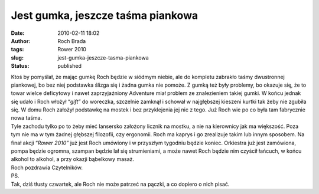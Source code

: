 Jest gumka, jeszcze taśma piankowa
##################################
:date: 2010-02-11 18:02
:author: Roch Brada
:tags: Rower 2010
:slug: jest-gumka-jeszcze-tasma-piankowa
:status: published

| Ktoś by pomyślał, że mając gumkę Roch będzie w siódmym niebie, ale do kompletu zabrakło taśmy dwustronnej piankowej, bo bez niej podstawka ślizga się i żadna gumka nie pomoże. Z gumką też były problemy, bo okazuje się, że to towar wielce deficytowy i nawet zaprzyjaźniony Adventure miał problem ze znalezieniem takiej gumki. W końcu jednak się udało i Roch włożył “\ *gift”* do woreczka, szczelnie zamknął i schował w najgłębszej kieszeni kurtki tak żeby nie zgubiła się. W domu Roch założył podstawkę na mostek i bez przyklejenia jej nic z tego. Już Roch wie po co była tam fabrycznie nowa taśma.
| Tyle zachodu tylko po to żeby mieć lansersko założony licznik na mostku, a nie na kierownicy jak ma większość. Poza tym nie ma w tym żadnej głębszej filozofii, czy ergonomii. Roch ma kaprys i go zrealizuje takim lub innym sposobem. Na finał akcji “\ *Rower 2010”* już jest Roch umówiony i w przyszłym tygodniu będzie koniec. Orkiestra już jest zamówiona, pompa będzie ogromna, szampan będzie lał się strumieniami, a może nawet Roch będzie nim czyścił łańcuch, w końcu alkohol to alkohol, a przy okazji bąbelkowy masaż.
| Roch pozdrawia Czytelników.
| PS.
| Tak, dziś tłusty czwartek, ale Roch nie może patrzeć na pączki, a co dopiero o nich pisać.
